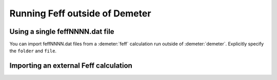 
Running Feff outside of Demeter
===============================



Using a single feffNNNN.dat file
--------------------------------

You can import feffNNNN.dat files from a :demeter:`feff` calculation run outside of
:demeter:`demeter`. Explicitly specify the ``folder`` and ``file``.


Importing an external Feff calculation
--------------------------------------

.. todo:: Document Demeter::Feff::External

